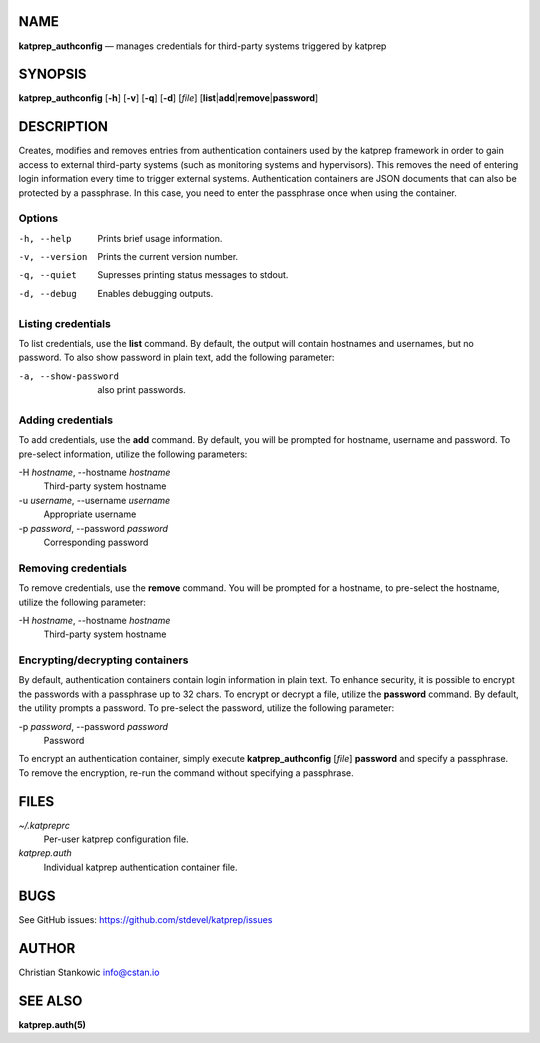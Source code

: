 NAME
====

**katprep\_authconfig** — manages credentials for third-party systems
triggered by katprep

SYNOPSIS
========

**katprep\_authconfig** [**-h**\ ] [**-v**\ ] [**-q**\ ] [**-d**\ ]
[*file*\ ] [**list**\ \|\ **add**\ \|\ **remove**\ \|\ **password**]

DESCRIPTION
===========

Creates, modifies and removes entries from authentication containers
used by the katprep framework in order to gain access to external
third-party systems (such as monitoring systems and hypervisors). This
removes the need of entering login information every time to trigger
external systems. Authentication containers are JSON documents that can
also be protected by a passphrase. In this case, you need to enter the
passphrase once when using the container.

Options
-------

-h, --help
    Prints brief usage information.

-v, --version
    Prints the current version number.

-q, --quiet
    Supresses printing status messages to stdout.

-d, --debug
    Enables debugging outputs.

Listing credentials
-------------------

To list credentials, use the **list** command. By default, the output
will contain hostnames and usernames, but no password. To also show
password in plain text, add the following parameter:

-a, --show-password
    also print passwords.

Adding credentials
------------------

To add credentials, use the **add** command. By default, you will be
prompted for hostname, username and password. To pre-select information,
utilize the following parameters:

-H *hostname*, --hostname *hostname*
    Third-party system hostname

-u *username*, --username *username*
    Appropriate username

-p *password*, --password *password*
    Corresponding password

Removing credentials
--------------------

To remove credentials, use the **remove** command. You will be prompted
for a hostname, to pre-select the hostname, utilize the following
parameter:

-H *hostname*, --hostname *hostname*
    Third-party system hostname

Encrypting/decrypting containers
--------------------------------

By default, authentication containers contain login information in plain
text. To enhance security, it is possible to encrypt the passwords with
a passphrase up to 32 chars. To encrypt or decrypt a file, utilize the
**password** command. By default, the utility prompts a password. To
pre-select the password, utilize the following parameter:

-p *password*, --password *password*
    Password

To encrypt an authentication container, simply execute
**katprep\_authconfig** [*file*\ ] **password** and specify a
passphrase. To remove the encryption, re-run the command without
specifying a passphrase.

FILES
=====

*~/.katpreprc*
    Per-user katprep configuration file.

*katprep.auth*
    Individual katprep authentication container file.

BUGS
====

See GitHub issues: https://github.com/stdevel/katprep/issues

AUTHOR
======

Christian Stankowic info@cstan.io

SEE ALSO
========

**katprep.auth(5)**
